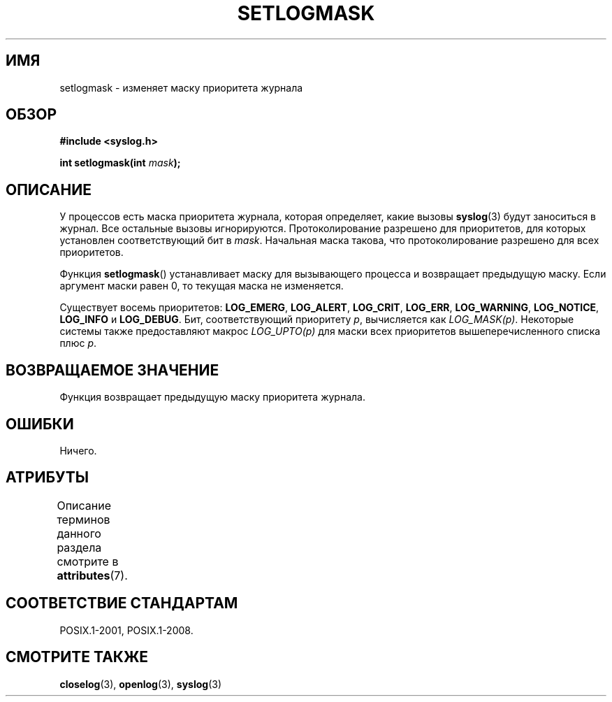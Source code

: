 .\" -*- mode: troff; coding: UTF-8 -*-
.\" Copyright (C) 2001 Andries Brouwer <aeb@cwi.nl>.
.\"
.\" %%%LICENSE_START(VERBATIM)
.\" Permission is granted to make and distribute verbatim copies of this
.\" manual provided the copyright notice and this permission notice are
.\" preserved on all copies.
.\"
.\" Permission is granted to copy and distribute modified versions of this
.\" manual under the conditions for verbatim copying, provided that the
.\" entire resulting derived work is distributed under the terms of a
.\" permission notice identical to this one.
.\"
.\" Since the Linux kernel and libraries are constantly changing, this
.\" manual page may be incorrect or out-of-date.  The author(s) assume no
.\" responsibility for errors or omissions, or for damages resulting from
.\" the use of the information contained herein.  The author(s) may not
.\" have taken the same level of care in the production of this manual,
.\" which is licensed free of charge, as they might when working
.\" professionally.
.\"
.\" Formatted or processed versions of this manual, if unaccompanied by
.\" the source, must acknowledge the copyright and authors of this work.
.\" %%%LICENSE_END
.\"
.\"*******************************************************************
.\"
.\" This file was generated with po4a. Translate the source file.
.\"
.\"*******************************************************************
.TH SETLOGMASK 3 2017\-09\-15 "" "Руководство программиста Linux"
.SH ИМЯ
setlogmask \- изменяет маску приоритета журнала
.SH ОБЗОР
.nf
\fB#include <syslog.h>\fP
.PP
\fBint setlogmask(int \fP\fImask\fP\fB);\fP
.fi
.SH ОПИСАНИЕ
У процессов есть маска приоритета журнала, которая определяет, какие вызовы
\fBsyslog\fP(3) будут заноситься в журнал. Все остальные вызовы
игнорируются. Протоколирование разрешено для приоритетов, для которых
установлен соответствующий бит в \fImask\fP. Начальная маска такова, что
протоколирование разрешено для всех приоритетов.
.PP
Функция \fBsetlogmask\fP() устанавливает маску для вызывающего процесса и
возвращает предыдущую маску. Если аргумент маски равен 0, то текущая маска
не изменяется.
.PP
Существует восемь приоритетов: \fBLOG_EMERG\fP, \fBLOG_ALERT\fP, \fBLOG_CRIT\fP,
\fBLOG_ERR\fP, \fBLOG_WARNING\fP, \fBLOG_NOTICE\fP, \fBLOG_INFO\fP и \fBLOG_DEBUG\fP. Бит,
соответствующий приоритету \fIp\fP, вычисляется как \fILOG_MASK(p)\fP. Некоторые
системы также предоставляют макрос \fILOG_UPTO(p)\fP для маски всех приоритетов
вышеперечисленного списка плюс \fIp\fP.
.SH "ВОЗВРАЩАЕМОЕ ЗНАЧЕНИЕ"
Функция возвращает предыдущую маску приоритета журнала.
.SH ОШИБКИ
.\" .SH NOTES
.\" The glibc logmask handling was broken in versions before glibc 2.1.1.
Ничего.
.SH АТРИБУТЫ
Описание терминов данного раздела смотрите в \fBattributes\fP(7).
.TS
allbox;
lb lb lbw22
l l l.
Интерфейс	Атрибут	Значение
T{
\fBsetlogmask\fP()
T}	Безвредность в нитях	MT\-Unsafe race:LogMask
.TE
.sp 1
.SH "СООТВЕТСТВИЕ СТАНДАРТАМ"
.\" Note that the description in POSIX.1-2001 is flawed.
POSIX.1\-2001, POSIX.1\-2008.
.SH "СМОТРИТЕ ТАКЖЕ"
\fBcloselog\fP(3), \fBopenlog\fP(3), \fBsyslog\fP(3)
